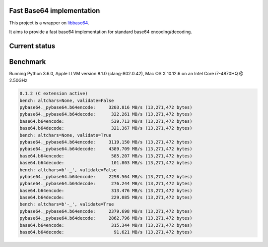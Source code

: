 .. SETUP VARIABLES
.. |pypi-status| image:: https://img.shields.io/pypi/v/pybase64.svg
  :target: https://pypi.python.org/pypi/pybase64
.. |travis-status| image:: https://travis-ci.org/mayeut/pybase64.svg?branch=master
  :target: https://travis-ci.org/mayeut/pybase64
.. |appveyor-status| image:: https://ci.appveyor.com/api/projects/status/kj3l1f3ys2teg9ha?svg=true
  :target: https://ci.appveyor.com/project/mayeut/pybase64
.. |codecov-status| image:: https://codecov.io/gh/mayeut/pybase64/branch/master/graph/badge.svg
  :target: https://codecov.io/gh/mayeut/pybase64
.. END OF SETUP

Fast Base64 implementation
==========================

This project is a wrapper on `libbase64 <https://github.com/aklomp/base64>`_.

It aims to provide a fast base64 implementation for standard base64 encoding/decoding.

Current status
==============

|pypi-status| |travis-status| |appveyor-status| |codecov-status|

Benchmark
=========

Running Python 3.6.0, Apple LLVM version 8.1.0 (clang-802.0.42), Mac OS X 10.12.6 on an Intel Core i7-4870HQ @ 2.50GHz

.. code::

    0.1.2 (C extension active)
    bench: altchars=None, validate=False
    pybase64._pybase64.b64encode:     3203.816 MB/s (13,271,472 bytes)
    pybase64._pybase64.b64decode:      322.261 MB/s (13,271,472 bytes)
    base64.b64encode:                  539.713 MB/s (13,271,472 bytes)
    base64.b64decode:                  321.367 MB/s (13,271,472 bytes)
    bench: altchars=None, validate=True
    pybase64._pybase64.b64encode:     3119.150 MB/s (13,271,472 bytes)
    pybase64._pybase64.b64decode:     4389.709 MB/s (13,271,472 bytes)
    base64.b64encode:                  585.207 MB/s (13,271,472 bytes)
    base64.b64decode:                  101.803 MB/s (13,271,472 bytes)
    bench: altchars=b'-_', validate=False
    pybase64._pybase64.b64encode:     2298.564 MB/s (13,271,472 bytes)
    pybase64._pybase64.b64decode:      276.244 MB/s (13,271,472 bytes)
    base64.b64encode:                  313.476 MB/s (13,271,472 bytes)
    base64.b64decode:                  229.085 MB/s (13,271,472 bytes)
    bench: altchars=b'-_', validate=True
    pybase64._pybase64.b64encode:     2379.698 MB/s (13,271,472 bytes)
    pybase64._pybase64.b64decode:     2862.796 MB/s (13,271,472 bytes)
    base64.b64encode:                  315.344 MB/s (13,271,472 bytes)
    base64.b64decode:                   91.621 MB/s (13,271,472 bytes)
